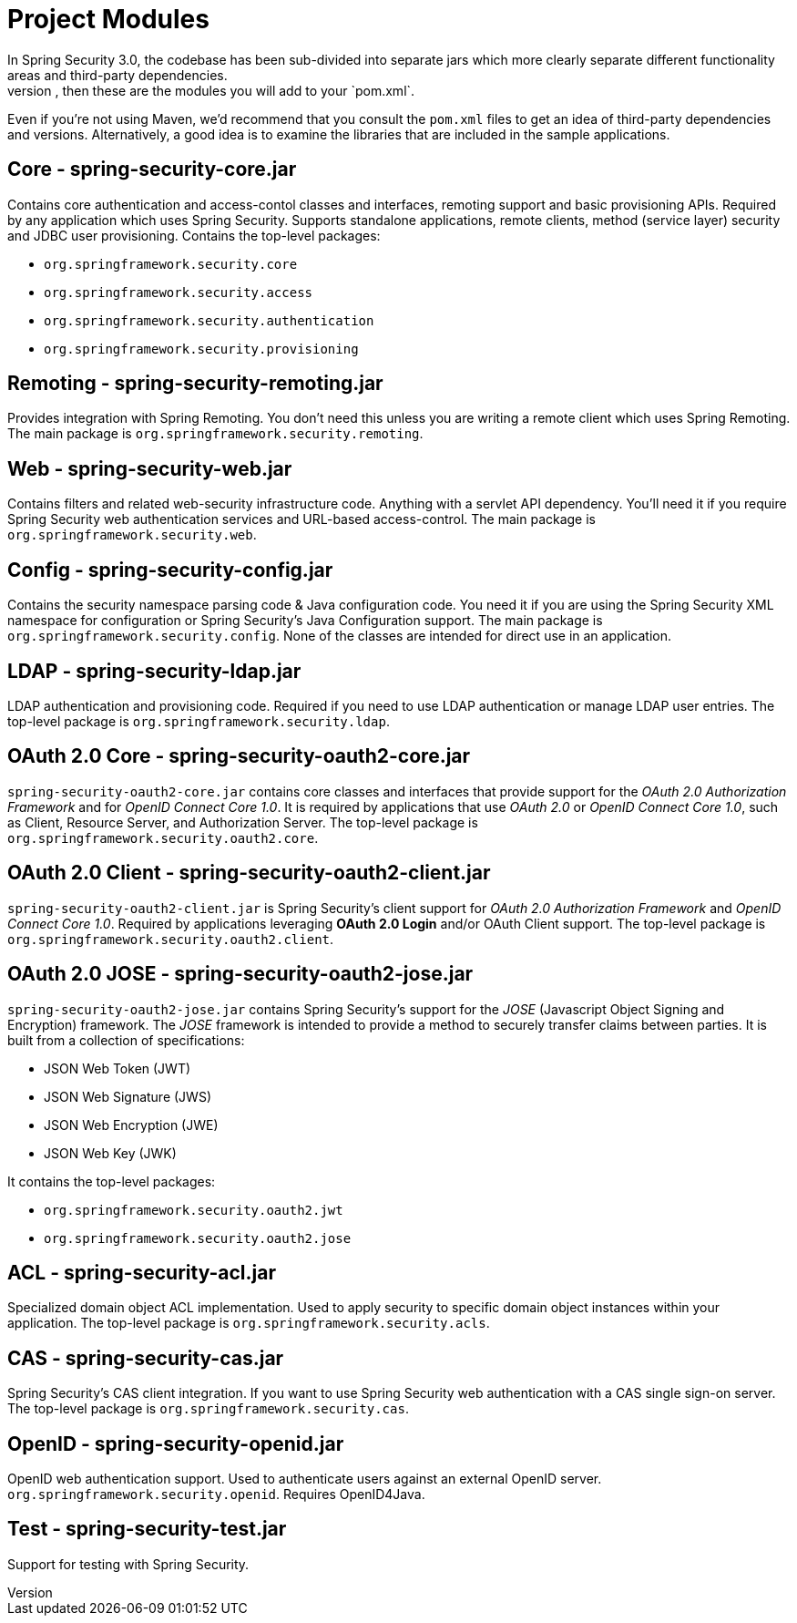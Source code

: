 
[[modules]]
= Project Modules
In Spring Security 3.0, the codebase has been sub-divided into separate jars which more clearly separate different functionality areas and third-party dependencies.
If you are using Maven to build your project, then these are the modules you will add to your `pom.xml`.
Even if you're not using Maven, we'd recommend that you consult the `pom.xml` files to get an idea of third-party dependencies and versions.
Alternatively, a good idea is to examine the libraries that are included in the sample applications.


[[spring-security-core]]
== Core - spring-security-core.jar
Contains core authentication and access-contol classes and interfaces, remoting support and basic provisioning APIs.
Required by any application which uses Spring Security.
Supports standalone applications, remote clients, method (service layer) security and JDBC user provisioning.
Contains the top-level packages:

* `org.springframework.security.core`

* `org.springframework.security.access`

* `org.springframework.security.authentication`

* `org.springframework.security.provisioning`





[[spring-security-remoting]]
== Remoting - spring-security-remoting.jar
Provides integration with Spring Remoting.
You don't need this unless you are writing a remote client which uses Spring Remoting.
The main package is `org.springframework.security.remoting`.


[[spring-security-web]]
== Web - spring-security-web.jar
Contains filters and related web-security infrastructure code.
Anything with a servlet API dependency.
You'll need it if you require Spring Security web authentication services and URL-based access-control.
The main package is `org.springframework.security.web`.


[[spring-security-config]]
== Config - spring-security-config.jar
Contains the security namespace parsing code & Java configuration code.
You need it if you are using the Spring Security XML namespace for configuration or Spring Security's Java Configuration support.
The main package is `org.springframework.security.config`.
None of the classes are intended for direct use in an application.


[[spring-security-ldap]]
== LDAP - spring-security-ldap.jar
LDAP authentication and provisioning code.
Required if you need to use LDAP authentication or manage LDAP user entries.
The top-level package is `org.springframework.security.ldap`.


[[spring-security-oauth2-core]]
== OAuth 2.0 Core - spring-security-oauth2-core.jar
`spring-security-oauth2-core.jar` contains core classes and interfaces that provide support for the _OAuth 2.0 Authorization Framework_ and for _OpenID Connect Core 1.0_.
It is required by applications that use _OAuth 2.0_ or _OpenID Connect Core 1.0_, such as Client, Resource Server, and Authorization Server.
The top-level package is `org.springframework.security.oauth2.core`.


[[spring-security-oauth2-client]]
== OAuth 2.0 Client - spring-security-oauth2-client.jar
`spring-security-oauth2-client.jar` is Spring Security's client support for _OAuth 2.0 Authorization Framework_ and _OpenID Connect Core 1.0_.
Required by applications leveraging *OAuth 2.0 Login* and/or OAuth Client support.
The top-level package is `org.springframework.security.oauth2.client`.


[[spring-security-oauth2-jose]]
== OAuth 2.0 JOSE - spring-security-oauth2-jose.jar
`spring-security-oauth2-jose.jar` contains Spring Security's support for the _JOSE_ (Javascript Object Signing and Encryption) framework.
The _JOSE_ framework is intended to provide a method to securely transfer claims between parties.
It is built from a collection of specifications:

* JSON Web Token (JWT)
* JSON Web Signature (JWS)
* JSON Web Encryption (JWE)
* JSON Web Key (JWK)

It contains the top-level packages:

* `org.springframework.security.oauth2.jwt`
* `org.springframework.security.oauth2.jose`


[[spring-security-acl]]
== ACL - spring-security-acl.jar
Specialized domain object ACL implementation.
Used to apply security to specific domain object instances within your application.
The top-level package is `org.springframework.security.acls`.


[[spring-security-cas]]
== CAS - spring-security-cas.jar
Spring Security's CAS client integration.
If you want to use Spring Security web authentication with a CAS single sign-on server.
The top-level package is `org.springframework.security.cas`.


[[spring-security-openid]]
== OpenID - spring-security-openid.jar
OpenID web authentication support.
Used to authenticate users against an external OpenID server.
`org.springframework.security.openid`.
Requires OpenID4Java.


[[spring-security-test]]
== Test - spring-security-test.jar
Support for testing with Spring Security.
